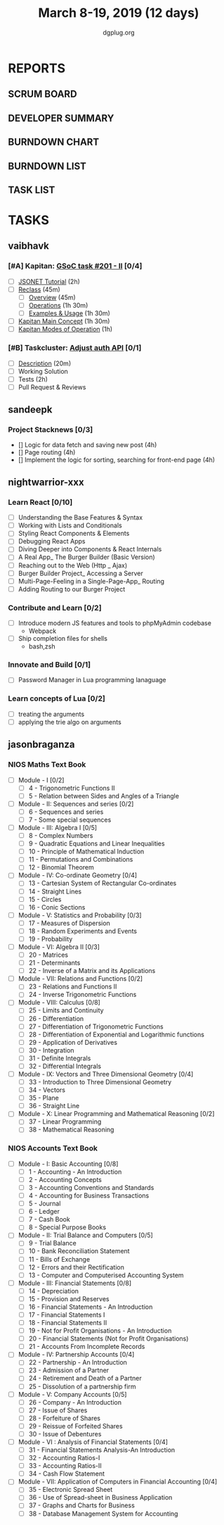 #+TITLE: March 8-19, 2019 (12 days)
#+AUTHOR: dgplug.org
#+EMAIL: users@lists.dgplug.org
#+PROPERTY: Effort_ALL 0 0:05 0:10 0:30 1:00 2:00 3:00 4:00
#+COLUMNS: %35ITEM %TASKID %OWNER %3PRIORITY %TODO %5ESTIMATED{+} %3ACTUAL{+}
* REPORTS
** SCRUM BOARD
#+BEGIN: block-update-board
#+END:
** DEVELOPER SUMMARY
#+BEGIN: block-update-summary
#+END:
** BURNDOWN CHART
#+BEGIN: block-update-graph
#+END:
** BURNDOWN LIST
#+PLOT: title:"Burndown" ind:1 deps:(3 4) set:"term dumb" set:"xtics scale 0.5" set:"ytics scale 0.5" file:"burndown.plt" set:"xrange [0:17]"
#+BEGIN: block-update-burndown
#+END:
** TASK LIST
#+BEGIN: columnview :hlines 2 :maxlevel 5 :id "TASKS"
#+END:
* TASKS
  :PROPERTIES:
  :ID:       TASKS
  :SPRINTLENGTH: 12
  :SPRINTSTART: <2019-03-08 Fri>
  :wpd-sandeepk: 1
  :wpd-vaibhavk: 1.36
  :wpd-nightwarrior-xxx: 2.5
  :END:
** vaibhavk
*** [#A] Kapitan: [[https://github.com/deepmind/kapitan/issues/201][GSoC task #201 - II]] [0/4]
    :PROPERTIES:
    :ESTIMATED: 10
    :ACTUAL:
    :OWNER:    vaibhavk
    :ID:       DEV.1551436242
    :TASKID:   DEV.1551436242
    :END:
    - [ ] [[https://jsonnet.org/learning/tutorial.html][JSONET Tutorial]] (2h)
    - [ ] [[http://reclass.pantsfullofunix.net/concepts.html][Reclass]] (45m)
      - [ ] [[http://gensho.ftp.acc.umu.se/pub/debian-meetings/2013/debconf13/webm-high/1048_Recursive_node_classification_for_system_automation.webm][Overview]] (45m)
      - [ ] [[http://reclass.pantsfullofunix.net/operations.html][Operations]] (1h 30m)
      - [ ] [[https://github.com/madduck/reclass/tree/master/examples][Examples & Usage]] (1h 30m)
    - [ ] [[https://kapitan.dev/#main-concepts][Kapitan Main Concept]] (1h 30m)
    - [ ] [[https://kapitan.dev/#modes-of-operation][Kapitan Modes of Operation]] (1h)
*** [#B] Taskcluster: [[https://bugzilla.mozilla.org/show_bug.cgi?id=1533591][Adjust auth API]] [0/1]
    :PROPERTIES:
    :ESTIMATED: 6
    :ACTUAL:
    :OWNER: vaibhavk
    :ID: DEV.1552035914
    :TASKID: DEV.1552035914
    :END:
    - [ ] [[https://bugzilla.mozilla.org/show_bug.cgi?id=1533591#c0][Description]] (20m)
    - [ ] Working Solution
    - [ ] Tests (2h)
    - [ ] Pull Request & Reviews
** sandeepk
*** Project Stacknews [0/3]
    :PROPERTIES:
    :ESTIMATED: 12
    :ACTUAL:
    :OWNER: sandeepk
    :ID: DEV.1552226887
    :TASKID: DEV.1552226887
    :END:
    - [] Logic for data fetch and saving new post (4h)
    - [] Page routing (4h)
    - [] Implement the logic for sorting, searching for front-end page (4h)
** nightwarrior-xxx
*** Learn React [0/10]
    :PROPERTIES:
    :ESTIMATED: 6
    :ACTUAL:
    :OWNER: nightwarrior-xxx
    :ID: DEV.1552139317
    :TASKID: DEV.1552139317
    :END:
    - [ ] Understanding the Base Features & Syntax
    - [ ] Working with Lists and Conditionals
    - [ ] Styling React Components & Elements
    - [ ] Debugging React Apps
    - [ ] Diving Deeper into Components & React Internals
    - [ ] A Real App_ The Burger Builder (Basic Version)
    - [ ] Reaching out to the Web (Http _ Ajax)
    - [ ] Burger Builder Project_ Accessing a Server
    - [ ] Multi-Page-Feeling in a Single-Page-App_ Routing
    - [ ] Adding Routing to our Burger Project
*** Contribute and Learn [0/2]
    :PROPERTIES:
    :ESTIMATED: 15
    :ACTUAL:
    :OWNER: nightwarrior-xxx
    :ID: DEV.1552081276
    :TASKID: DEV.1552081276
    :END:
    - [ ] Introduce modern JS features and tools to phpMyAdmin codebase
           - Webpack
    - [ ] Ship completion files for shells
           - bash,zsh 
*** Innovate and Build [0/1]
    :PROPERTIES:
    :ESTIMATED: 6
    :ACTUAL:
    :OWNER: nightwarrior-xxx
    :ID: DEV.1552081239
    :TASKID: DEV.1552081239
    :END:
    - [ ] Password Manager in Lua programming lanaguage
*** Learn concepts of Lua [0/2]
    :PROPERTIES:
    :ESTIMATED: 3
    :ACTUAL:
    :OWNER: nightwarrior-xxx
    :ID: READ.1552081129
    :TASKID: READ.1552081129
    :END:
    - [ ] treating the arguments
    - [ ] applying the trie algo on arguments

** jasonbraganza
*** NIOS Maths Text Book
   :PROPERTIES:
   :ESTIMATED: 24
   :ACTUAL:   0.00
   :OWNER: jasonbraganza
   :ID: READ.1552291497
   :TASKID: READ.1552291497
   :END:
    - [ ] Module - I [0/2]
      - [ ] 4 - Trigonometric Functions II
      - [ ] 5 - Relation between Sides and Angles of a Triangle
    - [ ] Module - II: Sequences and series [0/2]
      - [ ] 6 - Sequences and series
      - [ ] 7 - Some special sequences
    - [ ] Module - III: Algebra I [0/5]
      - [ ] 8 - Complex Numbers
      - [ ] 9 - Quadratic Equations and Linear Inequalities
      - [ ] 10 - Principle of Mathematical Induction
      - [ ] 11 - Permutations and Combinations
      - [ ] 12 - Binomial Theorem
    - [ ] Module - IV: Co-ordinate Geometry [0/4]
      - [ ] 13 - Cartesian System of Rectangular Co-ordinates
      - [ ] 14 - Straight Lines
      - [ ] 15 - Circles
      - [ ] 16 - Conic Sections
    - [ ] Module - V: Statistics and Probability [0/3]
      - [ ] 17 - Measures of Dispersion
      - [ ] 18 - Random Experiments and Events
      - [ ] 19 - Probability
    - [ ] Module - VI: Algebra II [0/3]
      - [ ] 20 - Matrices
      - [ ] 21 - Determinants
      - [ ] 22 - Inverse of a Matrix and its Applications
    - [ ] Module - VII: Relations and Functions [0/2]
      - [ ] 23 - Relations and Functions II
      - [ ] 24 - Inverse Trigonometric Functions
    - [ ] Module - VIII: Calculus [0/8]
      - [ ] 25 -  Limits and Continuity
      - [ ] 26 - Differentiation
      - [ ] 27 - Differentiation of Trigonometric Functions
      - [ ] 28 - Differentiation of Exponential and Logarithmic functions
      - [ ] 29 - Application of Derivatives
      - [ ] 30 - Integration
      - [ ] 31 - Definite Integrals
      - [ ] 32 - Differential Integrals
    - [ ] Module - IX: Vectors and Three Dimensional Geometry [0/4]
      - [ ] 33 - Introduction to Three Dimensional Geometry
      - [ ] 34 - Vectors
      - [ ] 35 - Plane
      - [ ] 36 - Straight Line
    - [ ] Module - X: Linear Programming and Mathematical Reasoning [0/2]
      - [ ] 37 - Linear Programming
      - [ ] 38 - Mathematical Reasoning
*** NIOS Accounts Text Book
   :PROPERTIES:
   :ESTIMATED: 16
   :ACTUAL:
   :OWNER: jasonbraganza
   :ID: READ.1552291636
   :TASKID: READ.1552291636
   :END:
   - [ ] Module - I: Basic Accounting [0/8]
     - [ ] 1 - Accounting - An Introduction
     - [ ] 2 - Accounting Concepts
     - [ ] 3 - Accounting Conventions and Standards
     - [ ] 4 - Accounting for Business Transactions
     - [ ] 5 - Journal
     - [ ] 6 - Ledger
     - [ ] 7 - Cash Book
     - [ ] 8 - Special Purpose Books
   - [ ] Module - II: Trial Balance and Computers [0/5]
     - [ ] 9 - Trial Balance
     - [ ] 10 - Bank Reconciliation Statement
     - [ ] 11 - Bills of Exchange
     - [ ] 12 - Errors and their Rectification
     - [ ] 13 - Computer and Computerised Accounting System
   - [ ] Module - III: Financial Statements [0/8]
     - [ ] 14 - Depreciation
     - [ ] 15 - Provision and Reserves
     - [ ] 16 - Financial Statements - An Introduction
     - [ ] 17 - Financial Statements I
     - [ ] 18 - Financial Statements II
     - [ ] 19 - Not for Profit Organisations - An Introduction
     - [ ] 20 - Financial Statements (Not for Profit Organisations)
     - [ ] 21 - Accounts From Incomplete Records
   - [ ] Module - IV: Partnership Accounts [0/4]
     - [ ] 22 - Partnership - An Introduction
     - [ ] 23 - Admission of a Partner
     - [ ] 24 - Retirement and Death of a Partner
     - [ ] 25 - Dissolution of a partnership firm
   - [ ] Module - V: Company Accounts [0/5]
     - [ ] 26 - Company - An Introduction
     - [ ] 27 - Issue of Shares
     - [ ] 28 - Forfeiture of Shares
     - [ ] 29 - Reissue of Forfeited Shares
     - [ ] 30 - Issue of Debentures
   - [ ] Module - VI : Analysis of Financial Statements [0/4]
     - [ ] 31 - Financial Statements Analysis-An Introduction
     - [ ] 32 - Accounting Ratios-I
     - [ ] 33 - Accounting Ratios-II
     - [ ] 34 - Cash Flow Statement
   - [ ] Module - VII: Application of Computers in Financial Accounting [0/4]
     - [ ] 35 - Electronic Spread Sheet
     - [ ] 36 - Use of Spread-sheet in Business Application
     - [ ] 37 - Graphs and Charts for Business
     - [ ] 38 - Database Management System for Accounting
